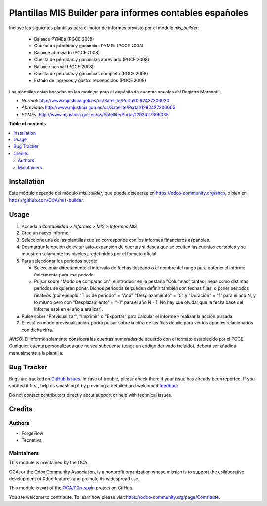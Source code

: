 ========================================================
Plantillas MIS Builder para informes contables españoles
========================================================

.. !!!!!!!!!!!!!!!!!!!!!!!!!!!!!!!!!!!!!!!!!!!!!!!!!!!!
   !! This file is generated by oca-gen-addon-readme !!
   !! changes will be overwritten.                   !!
   !!!!!!!!!!!!!!!!!!!!!!!!!!!!!!!!!!!!!!!!!!!!!!!!!!!!

.. |badge1| image:: https://img.shields.io/badge/maturity-Beta-yellow.png
    :target: https://odoo-community.org/page/development-status
    :alt: Beta
.. |badge2| image:: https://img.shields.io/badge/licence-AGPL--3-blue.png
    :target: http://www.gnu.org/licenses/agpl-3.0-standalone.html
    :alt: License: AGPL-3
.. |badge3| image:: https://img.shields.io/badge/github-OCA%2Fl10n--spain-lightgray.png?logo=github
    :target: https://github.com/OCA/l10n-spain/tree/15.0/l10n_es_mis_report
    :alt: OCA/l10n-spain
.. |badge4| image:: https://img.shields.io/badge/weblate-Translate%20me-F47D42.png
    :target: https://translation.odoo-community.org/projects/l10n-spain-15-0/l10n-spain-15-0-l10n_es_mis_report
    :alt: Translate me on Weblate
.. |badge5| image:: https://img.shields.io/badge/runbot-Try%20me-875A7B.png
    :target: https://runbot.odoo-community.org/runbot/189/15.0
    :alt: Try me on Runbot

|badge1| |badge2| |badge3| |badge4| |badge5| 

Incluye las siguientes plantillas para el motor de informes provisto
por el módulo *mis_builder*:

    * Balance PYMEs (PGCE 2008)
    * Cuenta de pérdidas y ganancias PYMEs (PGCE 2008)
    * Balance abreviado (PGCE 2008)
    * Cuenta de pérdidas y ganancias abreviado (PGCE 2008)
    * Balance normal (PGCE 2008)
    * Cuenta de pérdidas y ganancias completo (PGCE 2008)
    * Estado de ingresos y gastos reconocidos (PGCE 2008)

Las plantillas están basadas en los modelos para el depósito de cuentas anuales
del Registro Mercantil:

* *Normal*: http://www.mjusticia.gob.es/cs/Satellite/Portal/1292427306020
* *Abreviado*: http://www.mjusticia.gob.es/cs/Satellite/Portal/1292427306005
* *PYMEs*: http://www.mjusticia.gob.es/cs/Satellite/Portal/1292427306035

**Table of contents**

.. contents::
   :local:

Installation
============

Este módulo depende del módulo `mis_builder`, que puede obtenerse en
https://odoo-community.org/shop, o bien en https://github.com/OCA/mis-builder.

Usage
=====

#. Acceda a *Contabilidad > Informes > MIS > Informes MIS*
#. Cree un nuevo informe,
#. Seleccione una de las plantillas que se corresponde con los informes
   financieros españoles.
#. Desmarque la opción de evitar auto-expansión de cuentas si desea que
   se oculten las cuentas contables y se muestren solamente los niveles
   predefinidos por el formato oficial.
#. Para seleccionar los periodos puede:

   * Seleccionar directamente el intervalo de fechas deseado o el nombre del
     rango para obtener el informe únicamente para ese periodo.
   * Pulsar sobre "Modo de comparación", e introducir en la pestaña "Columnas"
     tantas líneas como distintas periodos se quieran poner. Dichos periodos
     se pueden definir también con fechas fijas, o poner periodos relativos
     (por ejemplo "Tipo de periodo" = "Año", "Desplazamiento" = "0" y
     "Duración" = "1" para el año N, y lo mismo pero con "Desplazamiento" =
     "-1" para el año N - 1. No hay que olvidar que la fecha base del informe
     esté en el año a analizar).

#. Pulse sobre "Previsualizar", "Imprimir" o "Exportar" para calcular el
   informe y realizar la acción pulsada.
#. Si está en modo previsualización, podrá pulsar sobre la cifra de las
   filas detalle para ver los apuntes relacionados con dicha cifra.

*AVISO*: El informe solamente considera las cuentas numeradas de acuerdo con el
formato establecido por el PGCE. Cualquier cuenta personalizada que no sea
subcuenta (tenga un código derivado incluido), deberá ser añadida manualmente
a la plantilla.

Bug Tracker
===========

Bugs are tracked on `GitHub Issues <https://github.com/OCA/l10n-spain/issues>`_.
In case of trouble, please check there if your issue has already been reported.
If you spotted it first, help us smashing it by providing a detailed and welcomed
`feedback <https://github.com/OCA/l10n-spain/issues/new?body=module:%20l10n_es_mis_report%0Aversion:%2015.0%0A%0A**Steps%20to%20reproduce**%0A-%20...%0A%0A**Current%20behavior**%0A%0A**Expected%20behavior**>`_.

Do not contact contributors directly about support or help with technical issues.

Credits
=======

Authors
~~~~~~~

* ForgeFlow
* Tecnativa

Maintainers
~~~~~~~~~~~

This module is maintained by the OCA.

.. image:: https://odoo-community.org/logo.png
   :alt: Odoo Community Association
   :target: https://odoo-community.org

OCA, or the Odoo Community Association, is a nonprofit organization whose
mission is to support the collaborative development of Odoo features and
promote its widespread use.

This module is part of the `OCA/l10n-spain <https://github.com/OCA/l10n-spain/tree/15.0/l10n_es_mis_report>`_ project on GitHub.

You are welcome to contribute. To learn how please visit https://odoo-community.org/page/Contribute.
